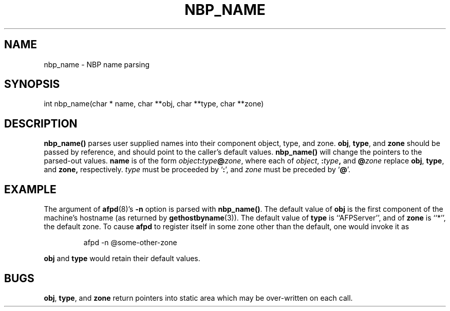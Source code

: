 .TH NBP_NAME 3 "12 Jan 1994" "netatalk 1.3"
.SH NAME
nbp_name \- NBP name parsing
.SH SYNOPSIS
.nf
int nbp_name(char * name, char **obj, char **type, char **zone)
.fi
.SH DESCRIPTION
.B nbp_name()
parses user supplied names into their component object, type, and
zone.
.BR obj ,
.BR type ,
and
.B zone
should be passed by reference, and should point to the caller's default
values.
.B nbp_name()
will change the pointers to the parsed-out values.
.B name
is of the form
.IB object : \c
.IB type @ \c
.IR zone ,
where each of
.IR object ,
.BI : type ,
and
.BI @ zone
replace
.BR obj ,
.BR type ,
and
.BR zone,
respectively.
.I type
must be proceeded by
.RB ` : ',
and
.I zone
must be preceded by
.RB ` @ '.
.SH EXAMPLE
The argument of
.BR afpd (8)'s
.B -n
option is parsed with
.BR nbp_name() .
The default value of
.B obj
is the first component of the machine's hostname (as returned by
.BR gethostbyname (3)).
The default value of
.B type
is ``AFPServer'', and of
.B zone
is ``*'', the default zone.  To cause
.B afpd
to register itself in some zone other than the default, one would
invoke it as
.sp
.RS
.nf
afpd -n @some-other-zone
.fi
.RE
.sp
.B obj
and
.B type
would retain their default values.
.SH BUGS
.BR obj ,
.BR type ,
and
.B zone
return pointers into static area which may be over-written on each
call.
